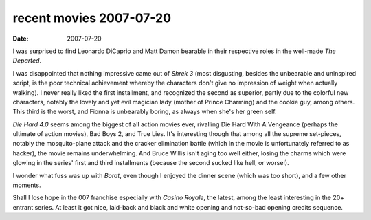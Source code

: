 recent movies 2007-07-20
========================

:date: 2007-07-20



I was surprised to find Leonardo DiCaprio and Matt Damon bearable in
their respective roles in the well-made *The Departed*.

I was disappointed that nothing impressive came out of *Shrek 3* (most
disgusting, besides the unbearable and uninspired script, is the poor
technical achievement whereby the characters don't give no impression of
weight when actually walking). I never really liked the first
installment, and recognized the second as superior, partly due to the
colorful new characters, notably the lovely and yet evil magician lady
(mother of Prince Charming) and the cookie guy, among others. This third
is the worst, and Fionna is unbearably boring, as always when she's her
green self.

*Die Hard 4.0* seems among the biggest of all action movies ever,
rivalling Die Hard With A Vengeance (perhaps the ultimate of action
movies), Bad Boys 2, and True Lies. It's interesting though that among
all the supreme set-pieces, notably the mosquito-plane attack and the
cracker elimination battle (which in the movie is unfortunately referred
to as hacker), the movie remains underwhelming. And Bruce Willis isn't
aging too well either, losing the charms which were glowing in the
series' first and third installments (because the second sucked like
hell, or worse!).

I wonder what fuss was up with *Borat*, even though I enjoyed the dinner
scene (which was too short), and a few other moments.

Shall I lose hope in the 007 franchise especially with *Casino Royale*,
the latest, among the least interesting in the 20+ entrant series. At
least it got nice, laid-back and black and white opening and not-so-bad
opening credits sequence.
